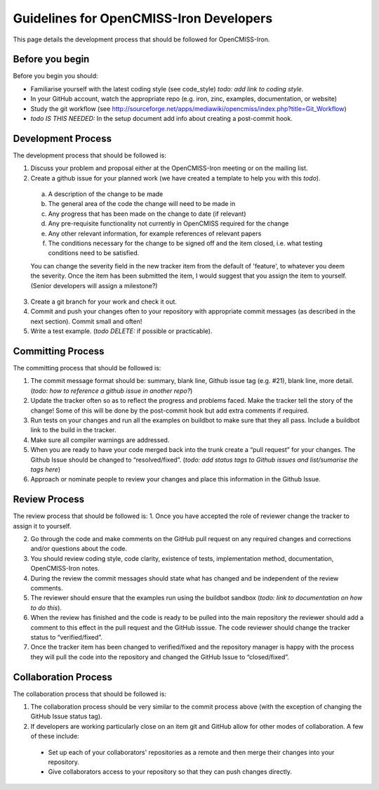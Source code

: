 ========================================
Guidelines for OpenCMISS-Iron Developers
========================================

This page details the development process that should be followed for OpenCMISS-Iron.

----------------
Before you begin
----------------

Before you begin you should:

- Familiarise yourself with the latest coding style (see code_style) *todo: add link to coding style*.

- In your GitHub account, watch the appropriate repo (e.g. iron, zinc, examples, documentation, or website)

- Study the git workflow (see http://sourceforge.net/apps/mediawiki/opencmiss/index.php?title=Git_Workflow)

- *todo IS THIS NEEDED:* In the setup document add info about creating a post-commit hook.

-------------------
Development Process
-------------------

The development process that should be followed is:

1. Discuss your problem and proposal either at the OpenCMISS-Iron meeting or on the mailing list.

2. Create a github issue for your planned work (we have created a template to help you with this *todo*).

  a. A description of the change to be made

  b. The general area of the code the change will need to be made in

  c. Any progress that has been made on the change to date (if relevant)

  d. Any pre-requisite functionality not currently in OpenCMISS required for the change

  e. Any other relevant information, for example references of relevant papers

  f. The conditions necessary for the change to be signed off and the item closed, i.e. what testing conditions need to be satisfied.

  You can change the severity field in the new tracker item from the default of 'feature', to whatever you deem the severity. Once the item has been submitted the item, I would suggest that you assign the item to yourself. (Senior developers will assign a milestone?)

3. Create a git branch for your work and check it out.

4. Commit and push your changes often to your repository with appropriate commit messages (as described in the next section). Commit small and often!

5. Write a test example. (*todo DELETE:* if possible or practicable).

------------------
Committing Process
------------------

The committing process that should be followed is:

1. The commit message format should be: summary, blank line, Github issue tag (e.g. #21), blank line, more detail. (*todo: how to reference a github issue in another repo?*)

2. Update the tracker often so as to reflect the progress and problems faced. Make the tracker tell the story of the change! Some of this will be done by the post-commit hook but add extra comments if required.

3. Run tests on your changes and run all the examples on buildbot to make sure that they all pass. Include a buildbot link to the build in the tracker.

4. Make sure all compiler warnings are addressed.

5. When you are ready to have your code merged back into the trunk create a “pull request” for your changes. The Github Issue should be changed to “resolved/fixed”. (*todo: add status tags to Github issues and list/sumarise the tags here*)

6. Approach or nominate people to review your changes and place this information in the Github Issue.

--------------
Review Process
--------------

The review process that should be followed is:
1. Once you have accepted the role of reviewer change the tracker to assign it to yourself.

2. Go through the code and make comments on the GitHub pull request on any required changes and corrections and/or questions about the code.

3. You should review coding style, code clarity, existence of tests, implementation method, documentation, OpenCMISS-Iron notes.

4. During the review the commit messages should state what has changed and be independent of the review comments.

5. The reviewer should ensure that the examples run using the buildbot sandbox (*todo: link to documentation on how to do this*).

6. When the review has finished and the code is ready to be pulled into the main repository the reviewer should add a comment to this effect in the pull request and the GitHub isssue. The code reviewer should change the tracker status to “verified/fixed”.

7. Once the tracker item has been changed to verified/fixed and the repository manager is happy with the process they will pull the code into the repository and changed the GitHub Issue to “closed/fixed”.

---------------------
Collaboration Process
---------------------

The collaboration process that should be followed is:

1. The collaboration process should be very similar to the commit process above (with the exception of changing the GitHub Issue status tag).

2. If developers are working particularly close on an item git and GitHub allow for other modes of collaboration. A few of these include:

  -  Set up each of your collaborators' repositories as a remote and then merge their changes into your repository.

  -  Give collaborators access to your repository so that they can push changes directly.